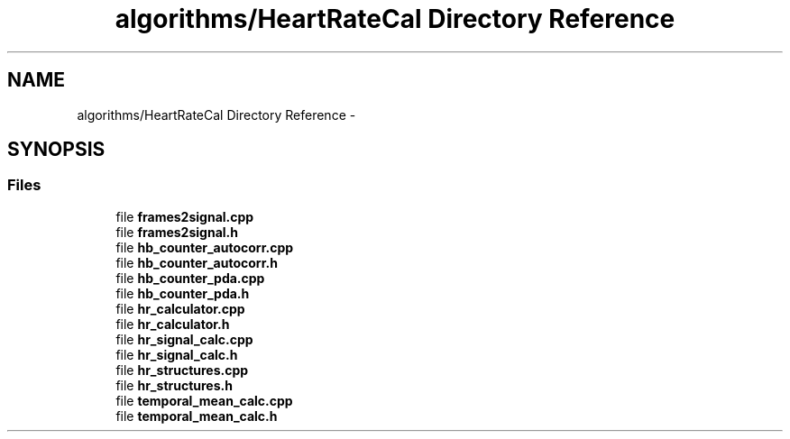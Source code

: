.TH "algorithms/HeartRateCal Directory Reference" 3 "Sat Aug 30 2014" "Pulsar" \" -*- nroff -*-
.ad l
.nh
.SH NAME
algorithms/HeartRateCal Directory Reference \- 
.SH SYNOPSIS
.br
.PP
.SS "Files"

.in +1c
.ti -1c
.RI "file \fBframes2signal\&.cpp\fP"
.br
.ti -1c
.RI "file \fBframes2signal\&.h\fP"
.br
.ti -1c
.RI "file \fBhb_counter_autocorr\&.cpp\fP"
.br
.ti -1c
.RI "file \fBhb_counter_autocorr\&.h\fP"
.br
.ti -1c
.RI "file \fBhb_counter_pda\&.cpp\fP"
.br
.ti -1c
.RI "file \fBhb_counter_pda\&.h\fP"
.br
.ti -1c
.RI "file \fBhr_calculator\&.cpp\fP"
.br
.ti -1c
.RI "file \fBhr_calculator\&.h\fP"
.br
.ti -1c
.RI "file \fBhr_signal_calc\&.cpp\fP"
.br
.ti -1c
.RI "file \fBhr_signal_calc\&.h\fP"
.br
.ti -1c
.RI "file \fBhr_structures\&.cpp\fP"
.br
.ti -1c
.RI "file \fBhr_structures\&.h\fP"
.br
.ti -1c
.RI "file \fBtemporal_mean_calc\&.cpp\fP"
.br
.ti -1c
.RI "file \fBtemporal_mean_calc\&.h\fP"
.br
.in -1c
